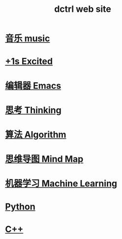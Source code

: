 #+TITLE: dctrl web site

* [[file:音乐.org][音乐 music]]
* [[file:+1s Excited.org][+1s Excited]]
* [[file:Emacs.org][编辑器 Emacs]]
* [[file:thinking.org][思考 Thinking]]
* [[file:算法 Algorithm.org][算法 Algorithm]]
* [[file:mindmap.org][思维导图 Mind Map]]
* [[file:machine learning.org][机器学习 Machine Learning]]
* [[file:Python.org][Python]]
* [[file:C++.org][C++]]

